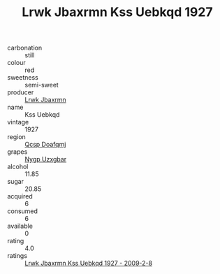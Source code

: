 :PROPERTIES:
:ID:                     8c6399e0-7886-484e-8458-bfd69c9cee4d
:END:
#+TITLE: Lrwk Jbaxrmn Kss Uebkqd 1927

- carbonation :: still
- colour :: red
- sweetness :: semi-sweet
- producer :: [[id:a9621b95-966c-4319-8256-6168df5411b3][Lrwk Jbaxrmn]]
- name :: Kss Uebkqd
- vintage :: 1927
- region :: [[id:69c25976-6635-461f-ab43-dc0380682937][Qcsp Doafqmj]]
- grapes :: [[id:f4d7cb0e-1b29-4595-8933-a066c2d38566][Nygp Uzxgbar]]
- alcohol :: 11.85
- sugar :: 20.85
- acquired :: 6
- consumed :: 6
- available :: 0
- rating :: 4.0
- ratings :: [[id:a2974993-c354-4de4-8d9b-a6c6d47b705e][Lrwk Jbaxrmn Kss Uebkqd 1927 - 2009-2-8]]


